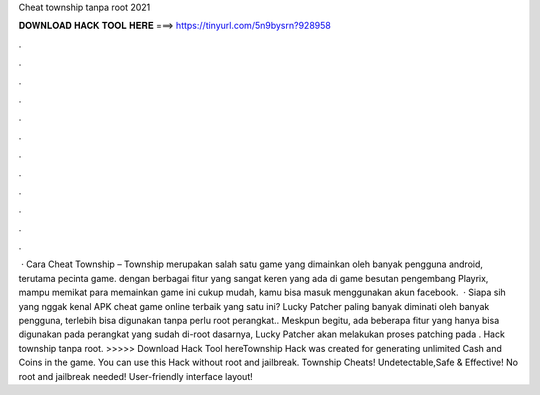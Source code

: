 Cheat township tanpa root 2021

𝐃𝐎𝐖𝐍𝐋𝐎𝐀𝐃 𝐇𝐀𝐂𝐊 𝐓𝐎𝐎𝐋 𝐇𝐄𝐑𝐄 ===> https://tinyurl.com/5n9bysrn?928958

.

.

.

.

.

.

.

.

.

.

.

.

 · Cara Cheat Township – Township merupakan salah satu game yang dimainkan oleh banyak pengguna android, terutama pecinta game. dengan berbagai fitur yang sangat keren yang ada di game besutan pengembang Playrix, mampu memikat para  memainkan game ini cukup mudah, kamu bisa masuk menggunakan akun facebook.  · Siapa sih yang nggak kenal APK cheat game online terbaik yang satu ini? Lucky Patcher paling banyak diminati oleh banyak pengguna, terlebih bisa digunakan tanpa perlu root perangkat.. Meskpun begitu, ada beberapa fitur yang hanya bisa digunakan pada perangkat yang sudah di-root  dasarnya, Lucky Patcher akan melakukan proses patching pada . Hack township tanpa root. >>>>> Download Hack Tool hereTownship Hack was created for generating unlimited Cash and Coins in the game. You can use this Hack without root and jailbreak. Township Cheats! Undetectable,Safe & Effective! No root and jailbreak needed! User-friendly interface layout!